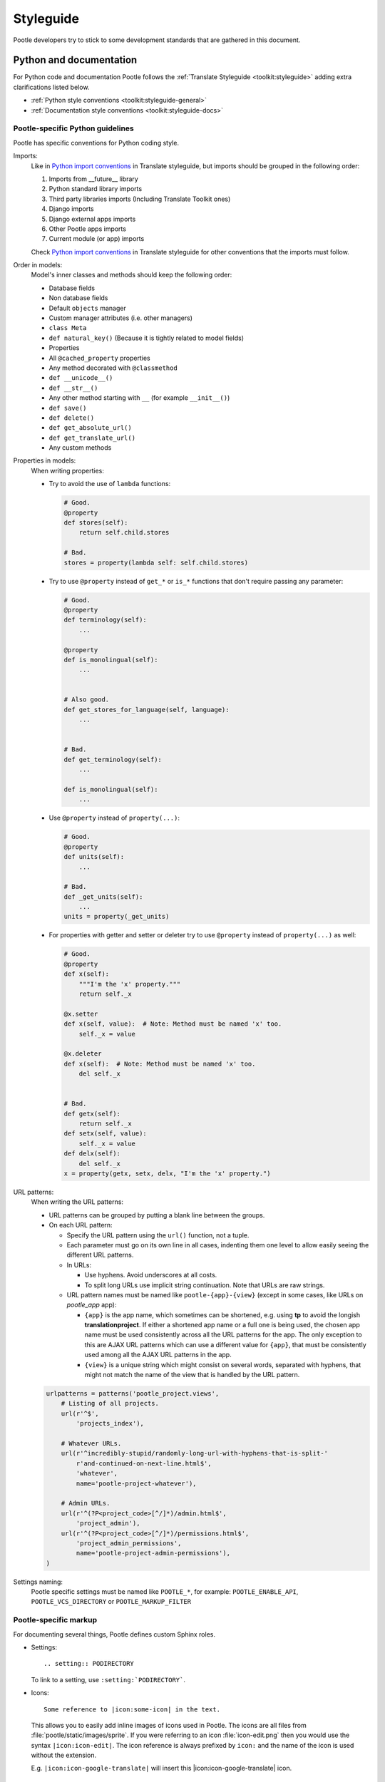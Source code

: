 .. _styleguide:

Styleguide
==========

Pootle developers try to stick to some development standards that are
gathered in this document.

Python and documentation
------------------------

For Python code and documentation Pootle follows the
:ref:`Translate Styleguide <toolkit:styleguide>` adding extra
clarifications listed below.

- :ref:`Python style conventions <toolkit:styleguide-general>`

- :ref:`Documentation style conventions <toolkit:styleguide-docs>`


Pootle-specific Python guidelines
^^^^^^^^^^^^^^^^^^^^^^^^^^^^^^^^^

Pootle has specific conventions for Python coding style.

Imports:
  Like in `Python import conventions 
  <http://docs.translatehouse.org/projects/translate-toolkit/en/latest/development/styleguide.html#styleguide-imports>`_
  in Translate styleguide, but imports should be grouped in the following order:

  1) Imports from __future__ library
  2) Python standard library imports
  3) Third party libraries imports (Including Translate Toolkit ones)
  4) Django imports
  5) Django external apps imports
  6) Other Pootle apps imports
  7) Current module (or app) imports

  Check `Python import conventions
  <http://docs.translatehouse.org/projects/translate-toolkit/en/latest/development/styleguide.html#styleguide-imports>`_
  in Translate styleguide for other conventions that the imports must follow.

  .. code-block:: python
    from __future__ import absolute_import

    import re
    import sys.path as sys_path
    import time
    from datetime import timedelta
    from os import path

    from lxml.html import fromstring
    from translate.storage import versioncontrol

    from django.contrib.auth.models import User
    from django.db import models
    from django.db.models import Q
    from django.db.models.signals import post_save

    from profiles.views import edit_profile
    from tastypie.models import ApiKey

    from pootle.core.decorators import permission_required
    from pootle_language.models import Language
    from pootle_translationproject.models import TranslationProject

    from .forms import GoalForm
    from .models import Tag

Order in models:
  Model's inner classes and methods should keep the following order:

  - Database fields
  - Non database fields
  - Default ``objects`` manager
  - Custom manager attributes (i.e. other managers)
  - ``class Meta``
  - ``def natural_key()`` (Because it is tightly related to model fields)
  - Properties
  - All ``@cached_property`` properties
  - Any method decorated with ``@classmethod``
  - ``def __unicode__()``
  - ``def __str__()``
  - Any other method starting with ``__`` (for example ``__init__()``)
  - ``def save()``
  - ``def delete()``
  - ``def get_absolute_url()``
  - ``def get_translate_url()``
  - Any custom methods

Properties in models:
  When writing properties:

  - Try to avoid the use of ``lambda`` functions:

    .. code-block:: python

      # Good.
      @property
      def stores(self):
          return self.child.stores

      # Bad.
      stores = property(lambda self: self.child.stores)

  - Try to use ``@property`` instead of ``get_*`` or ``is_*`` functions that
    don't require passing any parameter:

    .. code-block:: python

      # Good.
      @property
      def terminology(self):
          ...

      @property
      def is_monolingual(self):
          ...


      # Also good.
      def get_stores_for_language(self, language):
          ...


      # Bad.
      def get_terminology(self):
          ...

      def is_monolingual(self):
          ...


  - Use ``@property`` instead of ``property(...)``:

    .. code-block:: python

      # Good.
      @property
      def units(self):
          ...

      # Bad.
      def _get_units(self):
          ...
      units = property(_get_units)

  - For properties with getter and setter or deleter try to use ``@property``
    instead of ``property(...)`` as well:

    .. code-block:: python

      # Good.
      @property
      def x(self):
          """I'm the 'x' property."""
          return self._x

      @x.setter
      def x(self, value):  # Note: Method must be named 'x' too.
          self._x = value

      @x.deleter
      def x(self):  # Note: Method must be named 'x' too.
          del self._x


      # Bad.
      def getx(self):
          return self._x
      def setx(self, value):
          self._x = value
      def delx(self):
          del self._x
      x = property(getx, setx, delx, "I'm the 'x' property.")

URL patterns:
  When writing the URL patterns:

  - URL patterns can be grouped by putting a blank line between the groups.
  - On each URL pattern:

    - Specify the URL pattern using the ``url()`` function, not a tuple.
    - Each parameter must go on its own line in all cases, indenting them one
      level to allow easily seeing the different URL patterns.
    - In URLs:

      - Use hyphens. Avoid underscores at all costs.
      - To split long URLs use implicit string continuation. Note that URLs are
        raw strings.

    - URL pattern names must be named like ``pootle-{app}-{view}`` (except in
      some cases, like URLs on *pootle_app* app):

      - ``{app}`` is the app name, which sometimes can be shortened, e.g. using
        **tp** to avoid the longish **translationproject**. If either a
        shortened app name or a full one is being used, the chosen app name
        must be used consistently across all the URL patterns for the app. The
        only exception to this are AJAX URL patterns which can use a different
        value for ``{app}``, that must be consistently used among all the AJAX
        URL patterns in the app.
      - ``{view}`` is a unique string which might consist on several words,
        separated with hyphens, that might not match the name of the view that
        is handled by the URL pattern.

  .. code-block:: python

    urlpatterns = patterns('pootle_project.views',
        # Listing of all projects.
        url(r'^$',
            'projects_index'),

        # Whatever URLs.
        url(r'^incredibly-stupid/randomly-long-url-with-hyphens-that-is-split-'
            r'and-continued-on-next-line.html$',
            'whatever',
            name='pootle-project-whatever'),

        # Admin URLs.
        url(r'^(?P<project_code>[^/]*)/admin.html$',
            'project_admin'),
        url(r'^(?P<project_code>[^/]*)/permissions.html$',
            'project_admin_permissions',
            name='pootle-project-admin-permissions'),
    )



Settings naming:
  Pootle specific settings must be named like ``POOTLE_*``, for example:
  ``POOTLE_ENABLE_API``, ``POOTLE_VCS_DIRECTORY`` or ``POOTLE_MARKUP_FILTER``


Pootle-specific markup
^^^^^^^^^^^^^^^^^^^^^^

For documenting several things, Pootle defines custom Sphinx roles.

- Settings::

    .. setting:: PODIRECTORY

  To link to a setting, use ``:setting:`PODIRECTORY```.

- Icons::

    Some reference to |icon:some-icon| in the text.

  This allows you to easily add inline images of icons used in Pootle.
  The icons are all files from :file:`pootle/static/images/sprite`.  If you
  were referring to an icon :file:`icon-edit.png` then you would use the syntax
  ``|icon:icon-edit|``.  The icon reference is always prefixed by ``icon:``
  and the name of the icon is used without the extension.

  E.g. ``|icon:icon-google-translate|`` will insert this
  |icon:icon-google-translate| icon.




JavaScript
----------

There are no "official" coding style guidelines for JavaScript, so based
on several recommendations (`1`_, `2`_, `3`_) we try to stick to our
preferences.

Indenting
  - We currently use 2-space indentation. Don't use tabs.

  - Avoid lines longer than 80 characters. When a statement will not fit
    on a single line, it may be necessary to break it. Place the break
    after an operator, ideally after a comma.

Whitespace
  - If a function literal is anonymous, there should be one space between
    the word ``function`` and the ``(`` (left parenthesis).

  - In function calls, don't use any space before the ``(`` (left parenthesis).

  - Control statements should have one space between the control keyword
    and opening parenthesis, to distinguish them from function calls.

  - Each ``;`` (semicolon) in the control part of a ``for`` statement should
    be followed with a space.

  - Whitespace should follow every ``,`` (comma).

Naming
  - Variable and function names should always start by a lowercase letter
    and consequent words should be CamelCased. Never use underscores.

  - If a variable holds a jQuery object, prefix it by a dollar sign ``$``. For
    example:

    .. code-block:: javascript

      var $fields = $('.js-search-fields');

Selectors
  - Prefix selectors that deal with JavaScript with ``js-``. This way it's
    clear the separation between class selectors that deal with presentation
    (CSS) and functionality (JavaScript).

  - Use the same naming criterion as with CSS selector names, ie, lowercase and
    consequent words separated by dashes.

Control statements
  Control statements such as ``if``, ``for``, or ``switch`` should follow
  these rules:

  - The enclosed statements should be indented.

  - The ``{`` (left curly brace) should be at the end of the line that
    begins the compound statement.

  - The ``}`` (right curly brace) should begin a line and be indented
    to align with the beginning of the line containing the matching
    ``{`` (left curly brace).

  - Braces should be used around all statements, even single statements,
    when they are part of a control structure, such as an ``if`` or ``for``
    statement. This makes it easier to add statements without accidentally
    introducing bugs.

  - Should have one space between the control keyword and opening
    parenthesis, to distinguish them from function calls.

String
  - A string literal should be wrapped in single quotes.

  - ``join`` should be used to concatenate pieces instead of ``+`` because
    it is usually faster to put the pieces into an array and join them.

Number
  - ``radix`` should be specified in the ``parseInt`` function to
    eliminate reader confusion and to guarantee predictable behavior.

Examples
  - ``if`` statements

    .. code-block:: javascript

      if (condition) {
        statements
      }

      if (condition) {
        statements
      } else {
        statements
      }

      if (condition) {
        statements
      } else if (condition) {
        statements
      } else {
        statements
      }

  - ``for`` statements

    .. code-block:: javascript

      for (initialization; condition; update) {
        statements;
      }

      for (variable in object) {
        if (condition) {
          statements
        }
      }

  - ``switch`` statements

    .. code-block:: javascript

      switch (condition) {
        case 1:
          statements
          break;

        case 2:
          statements
          break;

        default:
          statements
      }

HTML
----

Indenting
  - Indent using 2 spaces. Don't use tabs.

  - Although it's desirable to avoid lines longer than 80 characters, most of
    the time the templating library doesn't easily allow this. So try not to
    extend too much the line length.

Template naming
  - If a template name consists on several words they must be joined using
    underscores (never hyphens), e.g. *my_precious_template.html*

  - If a template is being used in AJAX views, even if it is also used for
    including it on other templates, its name must start with ``xhr_``, e.g.
    *xhr_tag_form.html*.

  - If a template is intended to be included by other templates, and it is not
    going to be used directly, start its name with an underscore, e.g.
    *_included_template.html*.

CSS
---

Indenting
  - Indent using 4 spaces. Don't use tabs.

  - Put selectors and braces on their own lines.

  - Right-align the CSS browser-prefixed properties.

  Good:

  .. code-block:: css

    .foo-bar,
    .foo-bar:hover
    {
        background-color: #eee;
        -webkit-box-shadow: 0 1px 4px #d9d9d9;
           -moz-box-shadow: 0 1px 4px #d9d9d9;
                box-shadow: 0 1px 4px #d9d9d9;
    }

  Bad:

  .. code-block:: css

    .foo-bar, .foo-bar:hover {
      background-color: #eee;
      -webkit-box-shadow: 0 1px 4px #d9d9d9;
      -moz-box-shadow: 0 1px 4px #d9d9d9;
      box-shadow: 0 1px 4px #d9d9d9;
    }

Naming
  - Selectors should all be in lowercase and consequent words should be
    separated using dashes. As an example, rather use ``.tm-results`` and not
    ``.TM_results``.

.. _1: http://javascript.crockford.com/code.html
.. _2: http://drupal.org/node/172169
.. _3: http://docs.jquery.com/JQuery_Core_Style_Guidelines
